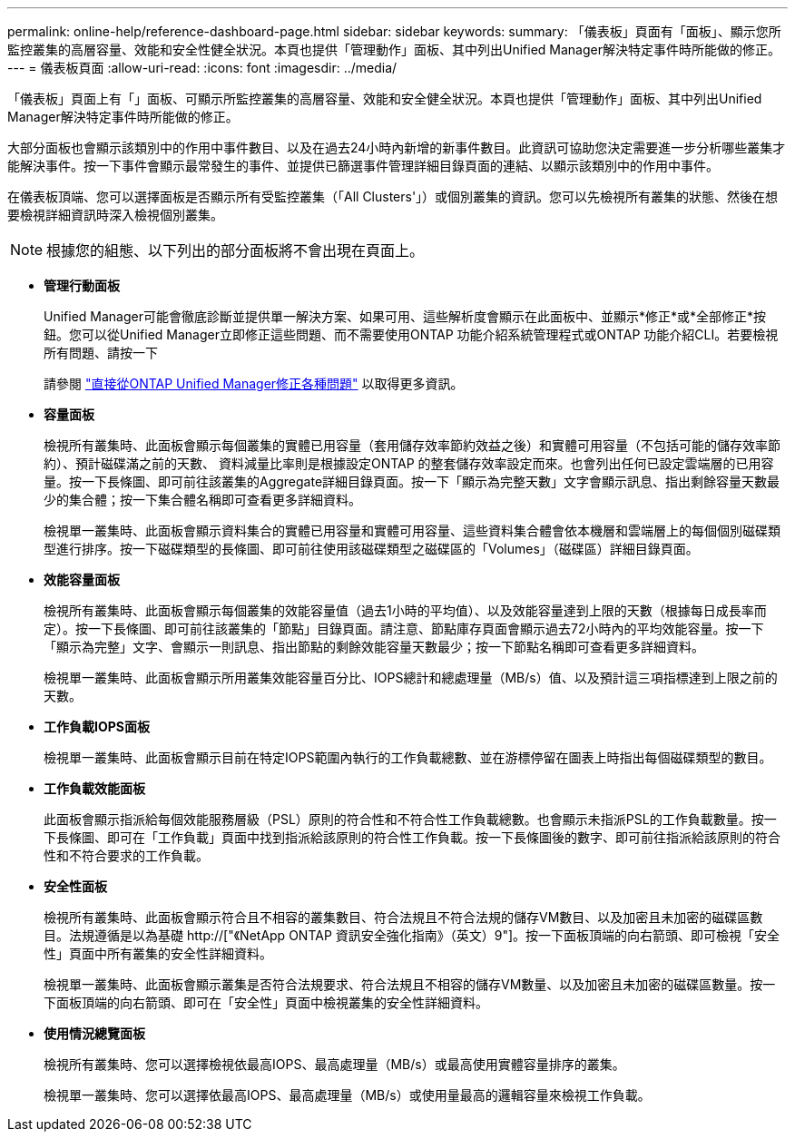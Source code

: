 ---
permalink: online-help/reference-dashboard-page.html 
sidebar: sidebar 
keywords:  
summary: 「儀表板」頁面有「面板」、顯示您所監控叢集的高層容量、效能和安全性健全狀況。本頁也提供「管理動作」面板、其中列出Unified Manager解決特定事件時所能做的修正。 
---
= 儀表板頁面
:allow-uri-read: 
:icons: font
:imagesdir: ../media/


[role="lead"]
「儀表板」頁面上有「」面板、可顯示所監控叢集的高層容量、效能和安全健全狀況。本頁也提供「管理動作」面板、其中列出Unified Manager解決特定事件時所能做的修正。

大部分面板也會顯示該類別中的作用中事件數目、以及在過去24小時內新增的新事件數目。此資訊可協助您決定需要進一步分析哪些叢集才能解決事件。按一下事件會顯示最常發生的事件、並提供已篩選事件管理詳細目錄頁面的連結、以顯示該類別中的作用中事件。

在儀表板頂端、您可以選擇面板是否顯示所有受監控叢集（「All Clusters'」）或個別叢集的資訊。您可以先檢視所有叢集的狀態、然後在想要檢視詳細資訊時深入檢視個別叢集。

[NOTE]
====
根據您的組態、以下列出的部分面板將不會出現在頁面上。

====
* *管理行動面板*
+
Unified Manager可能會徹底診斷並提供單一解決方案、如果可用、這些解析度會顯示在此面板中、並顯示*修正*或*全部修正*按鈕。您可以從Unified Manager立即修正這些問題、而不需要使用ONTAP 功能介紹系統管理程式或ONTAP 功能介紹CLI。若要檢視所有問題、請按一下

+
請參閱 link:concept-fixing-ontap-issues-directly-from-unified-manager.html["直接從ONTAP Unified Manager修正各種問題"] 以取得更多資訊。

* *容量面板*
+
檢視所有叢集時、此面板會顯示每個叢集的實體已用容量（套用儲存效率節約效益之後）和實體可用容量（不包括可能的儲存效率節約）、預計磁碟滿之前的天數、 資料減量比率則是根據設定ONTAP 的整套儲存效率設定而來。也會列出任何已設定雲端層的已用容量。按一下長條圖、即可前往該叢集的Aggregate詳細目錄頁面。按一下「顯示為完整天數」文字會顯示訊息、指出剩餘容量天數最少的集合體；按一下集合體名稱即可查看更多詳細資料。

+
檢視單一叢集時、此面板會顯示資料集合的實體已用容量和實體可用容量、這些資料集合體會依本機層和雲端層上的每個個別磁碟類型進行排序。按一下磁碟類型的長條圖、即可前往使用該磁碟類型之磁碟區的「Volumes」（磁碟區）詳細目錄頁面。

* *效能容量面板*
+
檢視所有叢集時、此面板會顯示每個叢集的效能容量值（過去1小時的平均值）、以及效能容量達到上限的天數（根據每日成長率而定）。按一下長條圖、即可前往該叢集的「節點」目錄頁面。請注意、節點庫存頁面會顯示過去72小時內的平均效能容量。按一下「顯示為完整」文字、會顯示一則訊息、指出節點的剩餘效能容量天數最少；按一下節點名稱即可查看更多詳細資料。

+
檢視單一叢集時、此面板會顯示所用叢集效能容量百分比、IOPS總計和總處理量（MB/s）值、以及預計這三項指標達到上限之前的天數。

* *工作負載IOPS面板*
+
檢視單一叢集時、此面板會顯示目前在特定IOPS範圍內執行的工作負載總數、並在游標停留在圖表上時指出每個磁碟類型的數目。

* *工作負載效能面板*
+
此面板會顯示指派給每個效能服務層級（PSL）原則的符合性和不符合性工作負載總數。也會顯示未指派PSL的工作負載數量。按一下長條圖、即可在「工作負載」頁面中找到指派給該原則的符合性工作負載。按一下長條圖後的數字、即可前往指派給該原則的符合性和不符合要求的工作負載。

* *安全性面板*
+
檢視所有叢集時、此面板會顯示符合且不相容的叢集數目、符合法規且不符合法規的儲存VM數目、以及加密且未加密的磁碟區數目。法規遵循是以為基礎 http://["《NetApp ONTAP 資訊安全強化指南》（英文）9"]。按一下面板頂端的向右箭頭、即可檢視「安全性」頁面中所有叢集的安全性詳細資料。

+
檢視單一叢集時、此面板會顯示叢集是否符合法規要求、符合法規且不相容的儲存VM數量、以及加密且未加密的磁碟區數量。按一下面板頂端的向右箭頭、即可在「安全性」頁面中檢視叢集的安全性詳細資料。

* *使用情況總覽面板*
+
檢視所有叢集時、您可以選擇檢視依最高IOPS、最高處理量（MB/s）或最高使用實體容量排序的叢集。

+
檢視單一叢集時、您可以選擇依最高IOPS、最高處理量（MB/s）或使用量最高的邏輯容量來檢視工作負載。


